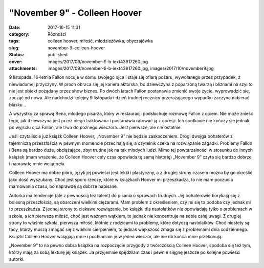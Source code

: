 "November 9" - Colleen Hoover		
####################################
:date: 2017-10-15 11:31
:category: Różności
:tags: colleen hoover, miłość, młodzieżówka, obyczajówka
:slug: november-9-colleen-hoover
:status: published
:cover: images/2017/09/november-9-b-iext43917260.jpg
:attachments: images/2017/09/november-9-b-iext43917260.jpg, images/2017/10/november9.jpg

9 listopada. 16-letnia Fallon nocuje w domu swojego ojca i staje się ofiarą pożaru, wywołanego przez przypadek, z niewiadomej przyczyny. W proch obraca się jej kariera aktorska, bo dziewczyna z poparzoną twarzą i bliznami na szyi to nie jest obiekt pożądany przez show biznes. Po dwóch latach Fallon postanawia zmienić swoje życie, wyprowadzić się, zacząć od nowa. Ale nadchodzi kolejny 9 listopada i dzień trudnej rocznicy przerażającego wypadku zaczyna nabierać blasku…

A wszystko za sprawą Bena, młodego pisarza, który w restauracji podsłuchuje rozmowę Fallon z ojcem. Nie może znieść tego, jak dziewczyna jest przez niego traktowana i postanawia ratować ją z opresji. Ich spotkanie nie kończy się jednak po wyjściu ojca Fallon, ale trwa do późnego wieczora. Jest pierwsze, ale nie ostatnie.

Jeśli czytaliście już książk Colleen Hoover, „November 9” nie będzie zaskoczeniem. Drogi dwojga bohaterów z tajemniczą przeszłością w pewnym momencie przecinają się, a czytelnik czeka na rozwiązanie zagadki. Problemy Fallon i Bena są bardzo duże, obciążające, zbyt trudne jak na tak młodych ludzi. Mimo tej powtarzalności w stosunku do innych książek (mam wrażenie, że Colleen Hoover cały czas opowiada tę samą historię) „November 9” czyta się bardzo dobrze i naprawdę mnie wciągnęła.

Colleen Hoover ma dobre pióro, język jej powieści jest lekki i plastyczny, a z drugiej strony czasem można by go określić jako dość wyszukany. Choć jest sporo rzeczy, które w książkach Hoover mi przeszkadza, to nie mam poczucia marnowania czasu, bo naprawdę są dobrze napisane.

Autorka ma tendencje (ale z pewnością też talent) do pisania o sprawach trudnych. Jej bohaterowie borykają się z bolesną przeszłością, są obarczeni wielkimi ciężarami. Mam problem z określeniem, czy mi się to podoba czy jednak mi to przeszkadza. Z jednej strony to ciekawe rozwiązanie, bo książki dla nastolatków nie opowiadają tylko o problemach w szkole, a ich pierwsza miłość, choć jest ważnym wątkiem, to jednak nie koncentruje na sobie całej uwagi. Z drugiej strony to właśnie szkoła, pierwsza miłość, kłótnie z rodzicami to problemy, które dotyczą nastolatków. Choć niestety są tacy, którzy muszą zmagać się z wielkim cierpieniem, to jednak większość zmaga się z problemami dnia codziennego. Książki Colleen Hoover wciągają mnie i pochłaniam je w jeden wieczór, ale nie do końca mnie przekonują.

„November 9” to na pewno dobra książka na rozpoczęcie przygody z twórczością Colleen Hoover, spodoba się też tym, którzy mają za sobą lekturę jej książek. Ja przyjemnie spędziłam czas i pewnie sięgnę jeszcze po kolejne powieści autorki.
